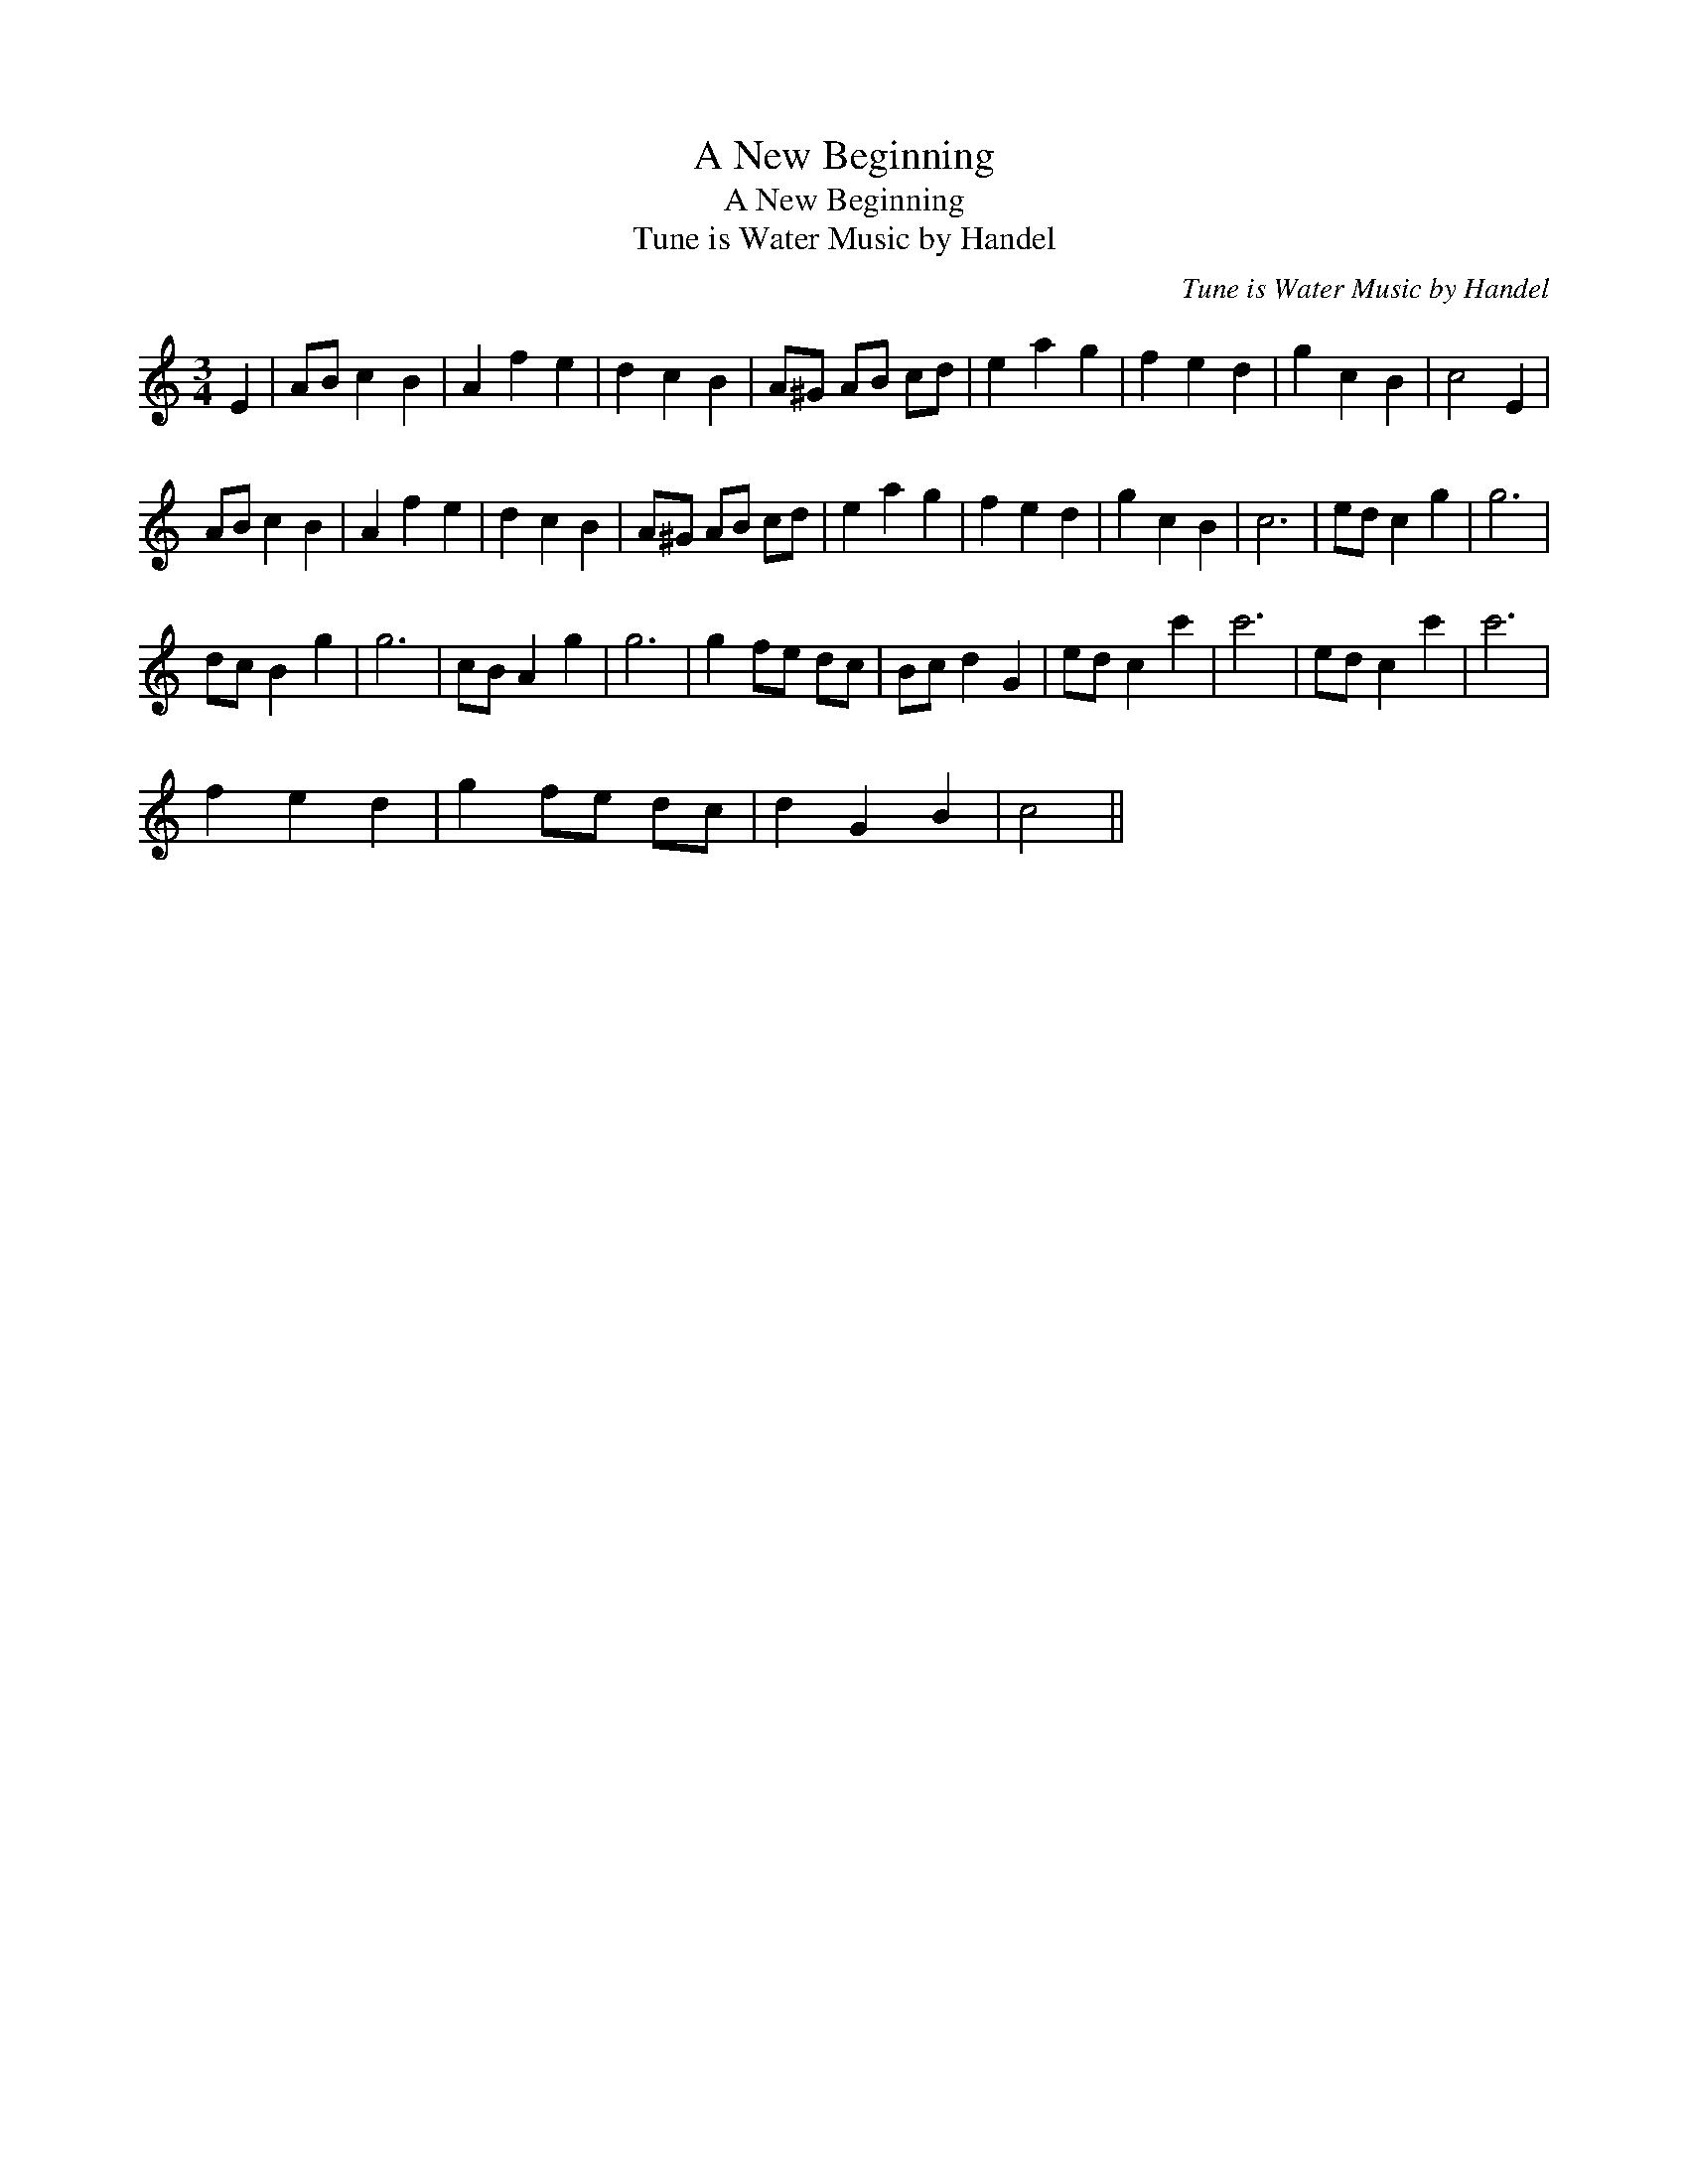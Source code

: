 X:1
T:A New Beginning
T:A New Beginning
T:Tune is Water Music by Handel
C:Tune is Water Music by Handel
L:1/8
M:3/4
K:C
V:1 treble 
V:1
 E2 | AB c2 B2 | A2 f2 e2 | d2 c2 B2 | A^G AB cd | e2 a2 g2 | f2 e2 d2 | g2 c2 B2 | c4 E2 | %9
 AB c2 B2 | A2 f2 e2 | d2 c2 B2 | A^G AB cd | e2 a2 g2 | f2 e2 d2 | g2 c2 B2 | c6 | ed c2 g2 | g6 | %19
 dc B2 g2 | g6 | cB A2 g2 | g6 | g2 fe dc | Bc d2 G2 | ed c2 c'2 | c'6 | ed c2 c'2 | c'6 | %29
 f2 e2 d2 | g2 fe dc | d2 G2 B2 | c4 || %33

